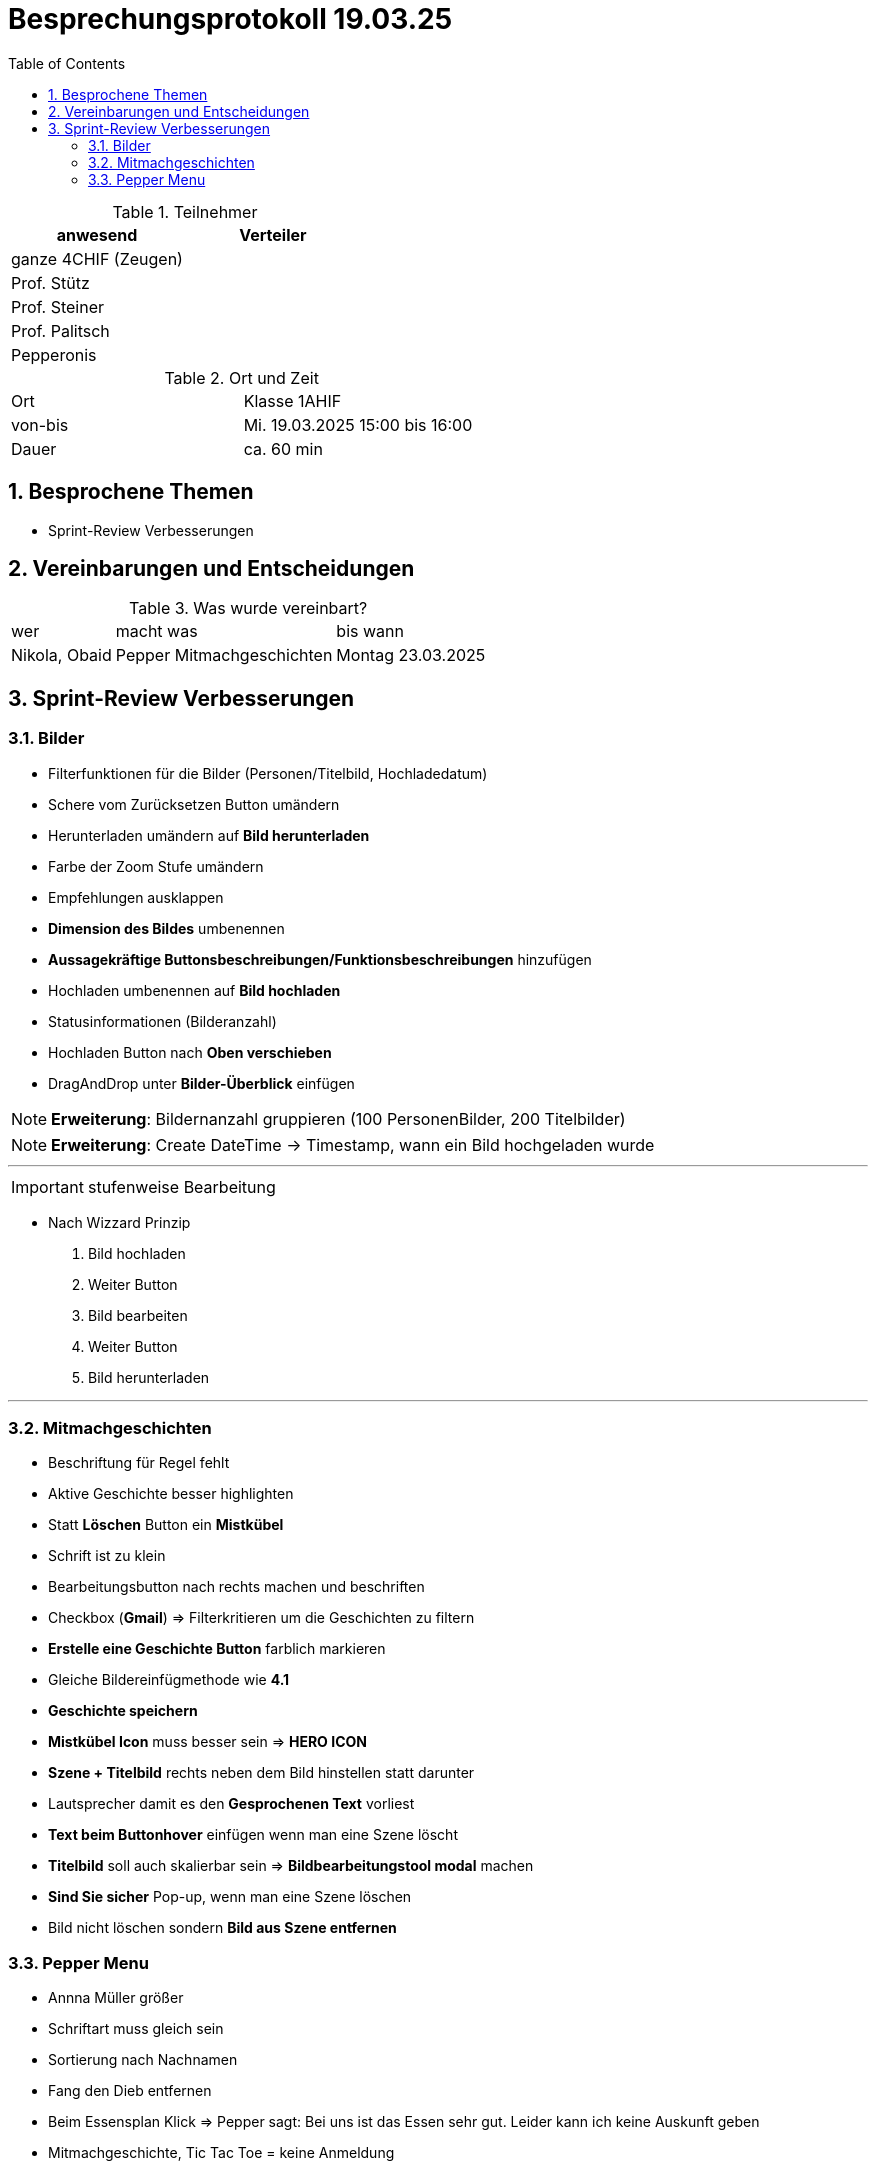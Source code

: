 = Besprechungsprotokoll 19.03.25
:icons: font
:sectnums:    // Nummerierung der Überschriften / section numbering
:toc: left
:source-highlighter: rouge
:docinfo: shared
:stem: latexmath

//Need this blank line after ifdef, don't know why...
ifdef::backend-html5[]



.Teilnehmer
|===
|anwesend |Verteiler

| ganze 4CHIF (Zeugen)
|

| Prof. Stütz
|

| Prof. Steiner
|
| Prof. Palitsch
|
|Pepperonis
|
|===

.Ort und Zeit
[cols=2*]
|===
|Ort
| Klasse 1AHIF

|von-bis
|Mi. 19.03.2025 15:00 bis 16:00
|Dauer
|ca. 60 min
|===



== Besprochene Themen

* Sprint-Review Verbesserungen


== Vereinbarungen und Entscheidungen

.Was wurde vereinbart?
[%autowidth]
|===
|wer |macht was |bis wann
| Nikola, Obaid | Pepper Mitmachgeschichten | Montag 23.03.2025
a|
|
|===

== Sprint-Review Verbesserungen

=== Bilder
* Filterfunktionen für die Bilder (Personen/Titelbild, Hochladedatum)
* Schere vom Zurücksetzen Button umändern
* Herunterladen umändern auf *Bild herunterladen*
* Farbe der Zoom Stufe umändern
* Empfehlungen ausklappen
* *Dimension des Bildes* umbenennen
* *Aussagekräftige Buttonsbeschreibungen/Funktionsbeschreibungen* hinzufügen
* Hochladen umbenennen auf *Bild hochladen*
* Statusinformationen (Bilderanzahl)
* Hochladen Button nach *Oben verschieben*
* DragAndDrop unter *Bilder-Überblick* einfügen

NOTE: *Erweiterung*: Bildernanzahl gruppieren (100 PersonenBilder, 200 Titelbilder)

NOTE: *Erweiterung*: Create DateTime -> Timestamp, wann ein Bild hochgeladen wurde

---

IMPORTANT: stufenweise Bearbeitung

* Nach Wizzard Prinzip
    1. Bild hochladen
    2. Weiter Button
    3. Bild bearbeiten
    4. Weiter Button
    5. Bild herunterladen


---

=== Mitmachgeschichten

* Beschriftung für Regel fehlt
* Aktive Geschichte besser highlighten
* Statt *Löschen* Button ein *Mistkübel*
* Schrift ist zu klein
* Bearbeitungsbutton nach rechts machen und beschriften
* Checkbox (*Gmail*) => Filterkritieren um die Geschichten zu filtern
* *Erstelle eine Geschichte Button* farblich markieren
* Gleiche Bildereinfügmethode wie *4.1*
* *Geschichte speichern*
* *Mistkübel Icon* muss besser sein => *HERO ICON*
* *Szene + Titelbild* rechts neben dem Bild hinstellen statt darunter
* Lautsprecher damit es den *Gesprochenen Text* vorliest
* *Text beim Buttonhover* einfügen wenn man eine Szene löscht
* *Titelbild* soll auch skalierbar sein => *Bildbearbeitungstool modal* machen
* *Sind Sie sicher* Pop-up, wenn man eine Szene löschen
* Bild nicht löschen sondern *Bild aus Szene entfernen*

=== Pepper Menu

* Annna Müller größer
* Schriftart muss gleich sein
* Sortierung nach Nachnamen
* Fang den Dieb entfernen
* Beim Essensplan Klick => Pepper sagt: Bei uns ist das Essen sehr gut. Leider kann ich keine Auskunft geben
* Mitmachgeschichte, Tic Tac Toe = keine Anmeldung
* Essensplannung, Memory = Anmeldung

---
IMPORTANT: 6.4.2025 Präsentation

* Mitmachgeschichte muss funktionieren

